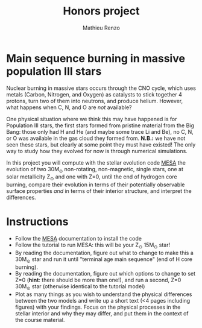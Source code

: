 #+Title: Honors project
#+author: Mathieu Renzo
#+email: mrenzo@arizona.edu

* Main sequence burning in massive population III stars

Nuclear burning in massive stars occurs through the CNO cycle, which
uses metals (Carbon, Nitrogen, and Oxygen) as catalysts to stick
together 4 protons, turn two of them into neutrons, and produce
helium. However, what happens when C, N, and O are /not/ available?

One physical situation where we think this may have happened is for
Population III stars, the first stars formed from pristine material
from the Big Bang: those only had H and He (and maybe some trace Li
and Be), no C, N, or O was available in the gas cloud they formed
from. *N.B.:* we have not seen these stars, but clearly at some point
they must have existed! The only way to study how they evolved for now
is through numerical simulations.

In this project you will compute with the stellar evolution code [[https://docs.mesastar.org/en/latest/][MESA]]
the evolution of two 30M_{\odot} non-rotating, non-magnetic, single
stars, one at solar metallicity Z_{\odot} and one with Z=0, until the end
of hydrogen core burning, compare their evolution in terms of their
potentially observable surface properties /and/ in terms of their
interior structure, and interpret the differences.

* Instructions

 - Follow the [[https://docs.mesastar.org/en/latest/][MESA]] documentation to install the code
 - Follow the tutorial to run MESA: this will be your Z_{\odot} 15M_{\odot} star!
 - By reading the documentation, figure out what to change to make
   this a 30M_{\odot} star and run it until "terminal age main sequence"
   (end of H core burning).
 - By reading the documentation, figure out which options to change to
   set Z=0 (*hint*: there should be more than one!), and run a second,
   Z=0 30M_{\odot} star (otherwise identical to the tutorial model)
 - Plot as many things as you wish to understand the physical
   differences between the two models and write up a short text (<4
   pages including figures) with your findings. Focus on the physical
   processes in the stellar interior and why they may differ, and put
   them in the context of the course material.
